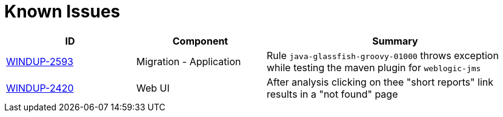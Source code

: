 [[known_issues]]
[discrete]
= Known Issues

[cols="25%,25%,50%",options="header"]
|====
|ID
|Component
|Summary

|link:https://issues.redhat.com/browse/WINDUP-2593[WINDUP-2593]
|Migration - Application
|Rule `java-glassfish-groovy-01000` throws exception while testing the maven plugin for `weblogic-jms`

|link:https://issues.redhat.com/browse/WINDUP-2420[WINDUP-2420]
|Web UI
|After analysis clicking on thee "short reports" link results in a "not found" page

|====
